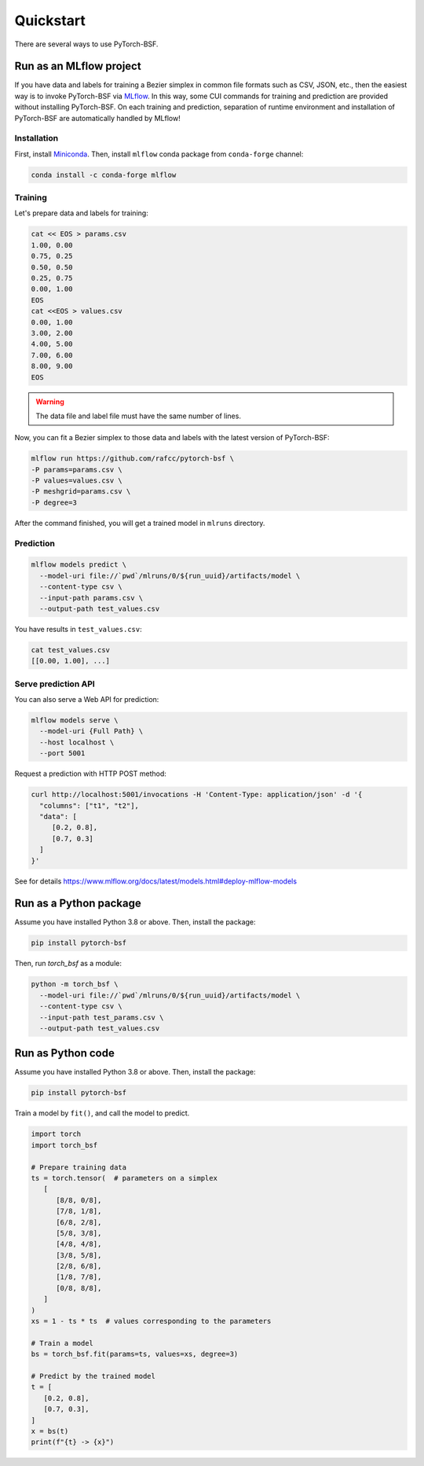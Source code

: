 Quickstart
==========

There are several ways to use PyTorch-BSF.


Run as an MLflow project
------------------------

If you have data and labels for training a Bezier simplex in common file formats such as CSV, JSON, etc., then the easiest way is to invoke PyTorch-BSF via `MLflow`_.
In this way, some CUI commands for training and prediction are provided without installing PyTorch-BSF.
On each training and prediction, separation of runtime environment and installation of PyTorch-BSF are automatically handled by MLflow!

.. _MLflow: https://www.mlflow.org/docs/latest/


Installation
^^^^^^^^^^^^

First, install `Miniconda`_.
Then, install ``mlflow`` conda package from ``conda-forge`` channel:

.. code-block:: bash

   conda install -c conda-forge mlflow

.. _Miniconda: https://docs.conda.io/en/latest/miniconda.html


Training
^^^^^^^^

Let's prepare data and labels for training:

.. code-block:: bash

   cat << EOS > params.csv
   1.00, 0.00
   0.75, 0.25
   0.50, 0.50
   0.25, 0.75
   0.00, 1.00
   EOS
   cat <<EOS > values.csv
   0.00, 1.00
   3.00, 2.00
   4.00, 5.00
   7.00, 6.00
   8.00, 9.00
   EOS

.. warning::
   The data file and label file must have the same number of lines.

Now, you can fit a Bezier simplex to those data and labels with the latest version of PyTorch-BSF:

.. code-block:: bash

   mlflow run https://github.com/rafcc/pytorch-bsf \
   -P params=params.csv \
   -P values=values.csv \
   -P meshgrid=params.csv \
   -P degree=3


After the command finished, you will get a trained model in ``mlruns`` directory.


Prediction
^^^^^^^^^^

.. code-block:: bash

   mlflow models predict \
     --model-uri file://`pwd`/mlruns/0/${run_uuid}/artifacts/model \
     --content-type csv \
     --input-path params.csv \
     --output-path test_values.csv


You have results in ``test_values.csv``:

.. code-block:: bash

   cat test_values.csv
   [[0.00, 1.00], ...]


Serve prediction API
^^^^^^^^^^^^^^^^^^^^

You can also serve a Web API for prediction:

.. code-block:: bash

   mlflow models serve \
     --model-uri {Full Path} \
     --host localhost \
     --port 5001


Request a prediction with HTTP POST method:

.. code-block:: bash

   curl http://localhost:5001/invocations -H 'Content-Type: application/json' -d '{
     "columns": ["t1", "t2"],
     "data": [
        [0.2, 0.8],
        [0.7, 0.3]
     ]
   }'

See for details https://www.mlflow.org/docs/latest/models.html#deploy-mlflow-models


Run as a Python package
-----------------------

Assume you have installed Python 3.8 or above.
Then, install the package:

.. code-block:: bash

  pip install pytorch-bsf

Then, run `torch_bsf` as a module:

.. code-block:: bash

   python -m torch_bsf \
     --model-uri file://`pwd`/mlruns/0/${run_uuid}/artifacts/model \
     --content-type csv \
     --input-path test_params.csv \
     --output-path test_values.csv


Run as Python code
------------------

Assume you have installed Python 3.8 or above.
Then, install the package:

.. code-block:: bash

  pip install pytorch-bsf

Train a model by ``fit()``, and call the model to predict.

.. code-block:: python

   import torch
   import torch_bsf

   # Prepare training data
   ts = torch.tensor(  # parameters on a simplex
      [
         [8/8, 0/8],
         [7/8, 1/8],
         [6/8, 2/8],
         [5/8, 3/8],
         [4/8, 4/8],
         [3/8, 5/8],
         [2/8, 6/8],
         [1/8, 7/8],
         [0/8, 8/8],
      ]
   )
   xs = 1 - ts * ts  # values corresponding to the parameters

   # Train a model
   bs = torch_bsf.fit(params=ts, values=xs, degree=3)

   # Predict by the trained model
   t = [
      [0.2, 0.8],
      [0.7, 0.3],
   ]
   x = bs(t)
   print(f"{t} -> {x}")
